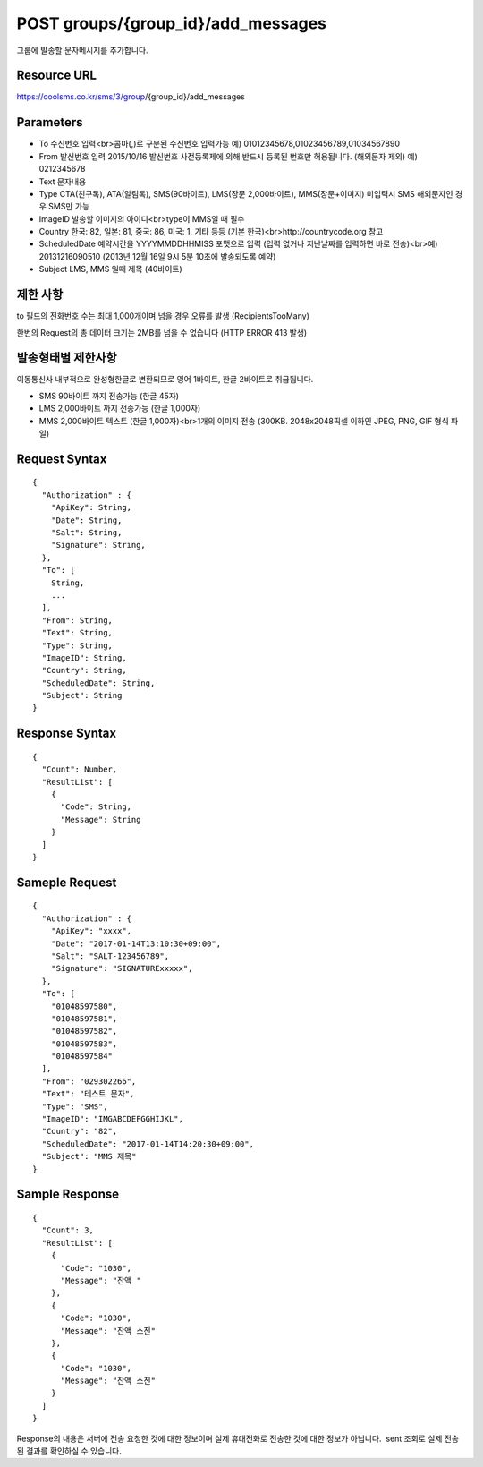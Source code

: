 POST groups/{group_id}/add_messages
===================================

그룹에 발송할 문자메시지를 추가합니다.

Resource URL
------------

https://coolsms.co.kr/sms/3/group/{group_id}/add_messages

Parameters
----------

- To
  수신번호 입력<br>콤마(,)로 구분된 수신번호 입력가능
  예) 01012345678,01023456789,01034567890
- From
  발신번호 입력
  2015/10/16 발신번호 사전등록제에 의해 반드시 등록된 번호만 허용됩니다. (해외문자 제외)
  예) 0212345678
- Text
  문자내용
- Type
  CTA(친구톡), ATA(알림톡), SMS(90바이트), LMS(장문 2,000바이트), MMS(장문+이미지)
  미입력시 SMS
  해외문자인 경우 SMS만 가능
- ImageID
  발송할 이미지의 아이디<br>type이 MMS일 때 필수
- Country
  한국: 82, 일본: 81, 중국: 86, 미국: 1, 기타 등등 (기본 한국)<br>http://countrycode.org 참고
- ScheduledDate
  예약시간을 YYYYMMDDHHMISS 포맷으로 입력 (입력 없거나 지난날짜를 입력하면 바로 전송)<br>예) 20131216090510 (2013년 12월 16일 9시 5분 10초에 발송되도록 예약)
- Subject
  LMS, MMS 일때 제목 (40바이트)


제한 사항
--------

to 필드의 전화번호 수는 최대 1,000개이며 넘을 경우 오류를 발생 (RecipientsTooMany)

한번의 Request의 총 데이터 크기는 2MB를 넘을 수 없습니다 (HTTP ERROR 413 발생)

발송형태별 제한사항
---------------

이동통신사 내부적으로 완성형한글로 변환되므로 영어 1바이트, 한글 2바이트로 취급됩니다.

- SMS
  90바이트 까지 전송가능 (한글 45자)
- LMS
  2,000바이트 까지 전송가능 (한글 1,000자)
- MMS
  2,000바이트 텍스트 (한글 1,000자)<br>1개의 이미지 전송 (300KB. 2048x2048픽셀 이하인 JPEG, PNG, GIF 형식 파일)


Request Syntax
--------------

::

  {
    "Authorization" : {
      "ApiKey": String,
      "Date": String,
      "Salt": String,
      "Signature": String,
    },
    "To": [
      String,
      ...
    ],
    "From": String,
    "Text": String,
    "Type": String,
    "ImageID": String,
    "Country": String,
    "ScheduledDate": String,
    "Subject": String
  }

 
Response Syntax
---------------

::

  {
    "Count": Number,
    "ResultList": [
      {
        "Code": String,
        "Message": String
      }
    ]
  }

Sameple Request
---------------

::

  {
    "Authorization" : {
      "ApiKey": "xxxx",
      "Date": "2017-01-14T13:10:30+09:00",
      "Salt": "SALT-123456789",
      "Signature": "SIGNATURExxxxx",
    },
    "To": [
      "01048597580",
      "01048597581",
      "01048597582",
      "01048597583",
      "01048597584"
    ],
    "From": "029302266",
    "Text": "테스트 문자",
    "Type": "SMS",
    "ImageID": "IMGABCDEFGGHIJKL",
    "Country": "82",
    "ScheduledDate": "2017-01-14T14:20:30+09:00",
    "Subject": "MMS 제목"
  }


Sample Response
---------------

::

  {
    "Count": 3,
    "ResultList": [
      {
        "Code": "1030",
        "Message": "잔액 "
      },
      {
        "Code": "1030",
        "Message": "잔액 소진"
      },
      {
        "Code": "1030",
        "Message": "잔액 소진"
      }
    ]
  }

Response의 내용은 서버에 전송 요청한 것에 대한 정보이며 실제 휴대전화로 전송한 것에 대한 정보가 아닙니다.  sent 조회로 실제 전송된 결과를 확인하실 수 있습니다.
